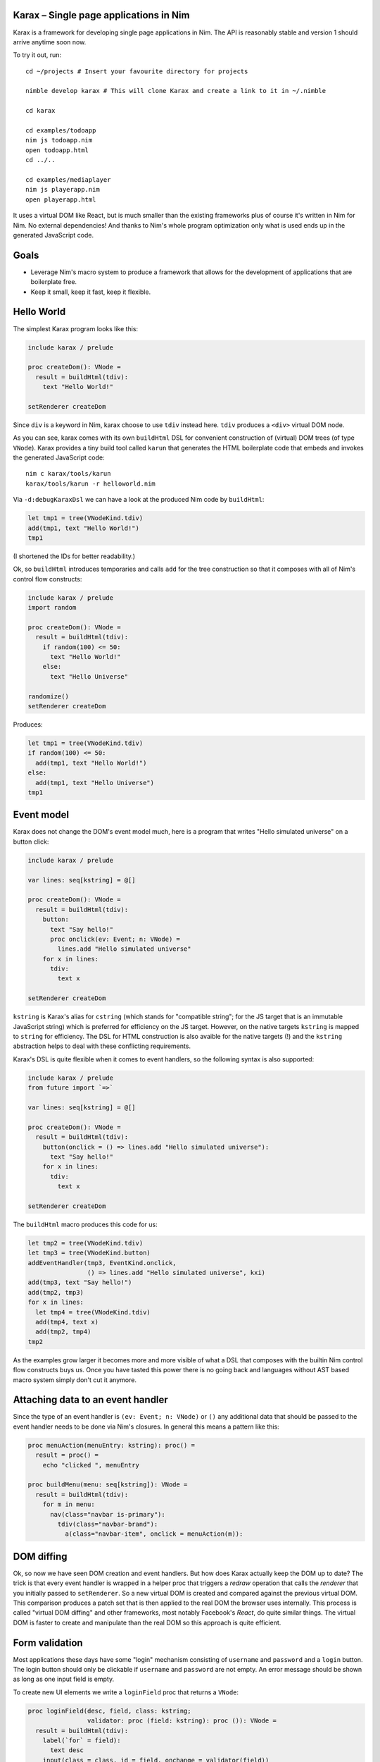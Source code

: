 Karax – Single page applications in Nim |travis|
================================================

Karax is a framework for developing single page applications in Nim.
The API is reasonably stable and version 1 should arrive anytime soon
now.

To try it out, run::

  cd ~/projects # Insert your favourite directory for projects

  nimble develop karax # This will clone Karax and create a link to it in ~/.nimble

  cd karax

  cd examples/todoapp
  nim js todoapp.nim
  open todoapp.html
  cd ../..

  cd examples/mediaplayer
  nim js playerapp.nim
  open playerapp.html

It uses a virtual DOM like React, but is much smaller than the existing
frameworks plus of course it's written in Nim for Nim. No external
dependencies! And thanks to Nim's whole program optimization only what
is used ends up in the generated JavaScript code.


Goals
=====

- Leverage Nim's macro system to produce a framework that allows
  for the development of applications that are boilerplate free.
- Keep it small, keep it fast, keep it flexible.

.. |travis| image:: https://travis-ci.org/pragmagic/karax.svg?branch=master
    :target: https://travis-ci.org/pragmagic/karax


Hello World
===========

The simplest Karax program looks like this:

.. code-block:: nim

  include karax / prelude

  proc createDom(): VNode =
    result = buildHtml(tdiv):
      text "Hello World!"

  setRenderer createDom


Since ``div`` is a keyword in Nim, karax choose to use ``tdiv`` instead
here. ``tdiv`` produces a ``<div>`` virtual DOM node.

As you can see, karax comes with its own ``buildHtml`` DSL for convenient
construction of (virtual) DOM trees (of type ``VNode``). Karax provides
a tiny build tool called ``karun`` that generates the HTML boilerplate code that
embeds and invokes the generated JavaScript code::

  nim c karax/tools/karun
  karax/tools/karun -r helloworld.nim

Via ``-d:debugKaraxDsl`` we can have a look at the produced Nim code by
``buildHtml``:

.. code-block:: nim

  let tmp1 = tree(VNodeKind.tdiv)
  add(tmp1, text "Hello World!")
  tmp1

(I shortened the IDs for better readability.)

Ok, so ``buildHtml`` introduces temporaries and calls ``add`` for the tree
construction so that it composes with all of Nim's control flow constructs:


.. code-block:: nim

  include karax / prelude
  import random

  proc createDom(): VNode =
    result = buildHtml(tdiv):
      if random(100) <= 50:
        text "Hello World!"
      else:
        text "Hello Universe"

  randomize()
  setRenderer createDom


Produces:

.. code-block:: nim

  let tmp1 = tree(VNodeKind.tdiv)
  if random(100) <= 50:
    add(tmp1, text "Hello World!")
  else:
    add(tmp1, text "Hello Universe")
  tmp1


Event model
===========

Karax does not change the DOM's event model much, here is a program
that writes "Hello simulated universe" on a button click:

.. code-block:: nim

  include karax / prelude

  var lines: seq[kstring] = @[]

  proc createDom(): VNode =
    result = buildHtml(tdiv):
      button:
        text "Say hello!"
        proc onclick(ev: Event; n: VNode) =
          lines.add "Hello simulated universe"
      for x in lines:
        tdiv:
          text x

  setRenderer createDom


``kstring`` is Karax's alias for ``cstring`` (which stands for "compatible
string"; for the JS target that is an immutable JavaScript string) which
is preferred for efficiency on the JS target. However, on the native targets
``kstring`` is mapped  to ``string`` for efficiency. The DSL for HTML
construction is also avaible for the native targets (!) and the ``kstring``
abstraction helps to deal with these conflicting requirements.

Karax's DSL is quite flexible when it comes to event handlers, so the
following syntax is also supported:

.. code-block:: nim

  include karax / prelude
  from future import `=>`

  var lines: seq[kstring] = @[]

  proc createDom(): VNode =
    result = buildHtml(tdiv):
      button(onclick = () => lines.add "Hello simulated universe"):
        text "Say hello!"
      for x in lines:
        tdiv:
          text x

  setRenderer createDom


The ``buildHtml`` macro produces this code for us:

.. code-block:: nim

  let tmp2 = tree(VNodeKind.tdiv)
  let tmp3 = tree(VNodeKind.button)
  addEventHandler(tmp3, EventKind.onclick,
                  () => lines.add "Hello simulated universe", kxi)
  add(tmp3, text "Say hello!")
  add(tmp2, tmp3)
  for x in lines:
    let tmp4 = tree(VNodeKind.tdiv)
    add(tmp4, text x)
    add(tmp2, tmp4)
  tmp2

As the examples grow larger it becomes more and more visible of what
a DSL that composes with the builtin Nim control flow constructs buys us.
Once you have tasted this power there is no going back and languages
without AST based macro system simply don't cut it anymore.


Attaching data to an event handler
==================================

Since the type of an event handler is ``(ev: Event; n: VNode)`` or ``()`` any
additional data that should be passed to the event handler needs to be
done via Nim's closures. In general this means a pattern like this:

.. code-block:: nim

  proc menuAction(menuEntry: kstring): proc() =
    result = proc() =
      echo "clicked ", menuEntry

  proc buildMenu(menu: seq[kstring]): VNode =
    result = buildHtml(tdiv):
      for m in menu:
        nav(class="navbar is-primary"):
          tdiv(class="navbar-brand"):
            a(class="navbar-item", onclick = menuAction(m)):


DOM diffing
===========

Ok, so now we have seen DOM creation and event handlers. But how does
Karax actually keep the DOM up to date? The trick is that every event
handler is wrapped in a helper proc that triggers a *redraw* operation
that calls the *renderer* that you initially passed to ``setRenderer``.
So a new virtual DOM is created and compared against the previous
virtual DOM. This comparison produces a patch set that is then applied
to the real DOM the browser uses internally. This process is called
"virtual DOM diffing" and other frameworks, most notably Facebook's
*React*, do quite similar things. The virtual DOM is faster to create
and manipulate than the real DOM so this approach is quite efficient.


Form validation
===============

Most applications these days have some "login"
mechanism consisting of ``username`` and ``password`` and
a ``login`` button. The login button should only be clickable
if ``username`` and ``password`` are not empty. An error
message should be shown as long as one input field is empty.

To create new UI elements we write a ``loginField`` proc that
returns a ``VNode``:

.. code-block:: nim

  proc loginField(desc, field, class: kstring;
                  validator: proc (field: kstring): proc ()): VNode =
    result = buildHtml(tdiv):
      label(`for` = field):
        text desc
      input(class = class, id = field, onchange = validator(field))

We use the ``karax / errors`` module to help with this error
logic. The ``errors`` module is mostly a mapping from strings to
strings but it turned out that the logic is tricky enough to warrant
a library solution. ``validateNotEmpty`` returns a closure that
captures the ``field`` parameter:

.. code-block:: nim

  proc validateNotEmpty(field: kstring): proc () =
    result = proc () =
      let x = getVNodeById(field)
      if x.text.isNil or x.text == "":
        errors.setError(field, field & " must not be empty")
      else:
        errors.setError(field, "")

This indirection is required because
event handlers in Karax need to have the type ``proc ()``
or ``proc (ev: Event; n: VNode)``. The errors module also
gives us a handy ``disableOnError`` helper. It returns
``"disabled"`` if there are errors. Now we have all the
pieces together to write our login dialog:


.. code-block:: nim

  # some consts in order to prevent typos:
  const
    username = kstring"username"
    password = kstring"password"

  var loggedIn: bool

  proc loginDialog(): VNode =
    result = buildHtml(tdiv):
      if not loggedIn:
        loginField("Name :", username, "input", validateNotEmpty)
        loginField("Password: ", password, "password", validateNotEmpty)
        button(onclick = () => (loggedIn = true), disabled = errors.disableOnError()):
          text "Login"
        p:
          text errors.getError(username)
        p:
          text errors.getError(password)
      else:
        p:
          text "You are now logged in."

  setRenderer loginDialog

(Full example `here <https://github.com/pragmagic/karax/blob/master/examples/login.nim>`_.)

This code still has a bug though, when you run it, the ``login`` button is not
disabled until some input fields are validated! This is easily fixed,
at initialization we have to do:

.. code-block:: nim
  setError username, username & " must not be empty"
  setError password, password & " must not be empty"

There are likely more elegant solutions to this problem.


Routing
=======

For routing ``setRenderer`` can be called with a callback that takes a parameter of
type ``RouterData``. Here is the relevant excerpt from the famous "Todo App" example:

.. code-block:: nim

  proc createDom(data: RouterData): VNode =
    if data.hashPart == "#/": filter = all
    elif data.hashPart == "#/completed": filter = completed
    elif data.hashPart == "#/active": filter = active
    result = buildHtml(tdiv(class="todomvc-wrapper")):
      section(class = "todoapp"):
        ...

  setRenderer createDom

(Full example `here <https://github.com/pragmagic/karax/blob/master/examples/todoapp/todoapp.nim>`_.)
